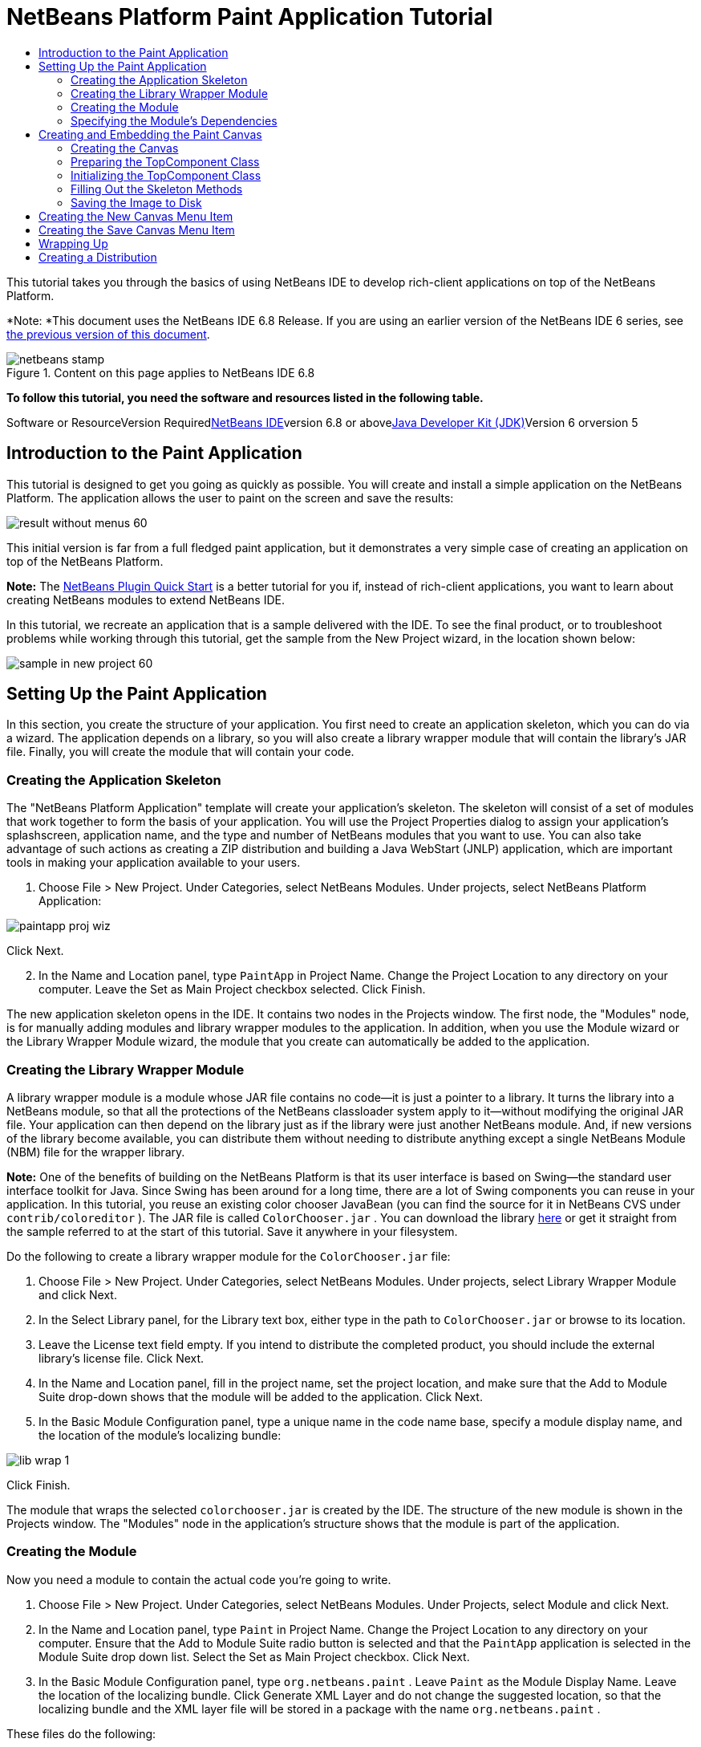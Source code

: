 // 
//     Licensed to the Apache Software Foundation (ASF) under one
//     or more contributor license agreements.  See the NOTICE file
//     distributed with this work for additional information
//     regarding copyright ownership.  The ASF licenses this file
//     to you under the Apache License, Version 2.0 (the
//     "License"); you may not use this file except in compliance
//     with the License.  You may obtain a copy of the License at
// 
//       http://www.apache.org/licenses/LICENSE-2.0
// 
//     Unless required by applicable law or agreed to in writing,
//     software distributed under the License is distributed on an
//     "AS IS" BASIS, WITHOUT WARRANTIES OR CONDITIONS OF ANY
//     KIND, either express or implied.  See the License for the
//     specific language governing permissions and limitations
//     under the License.
//

= NetBeans Platform Paint Application Tutorial
:jbake-type: platform-tutorial
:jbake-tags: tutorials 
:jbake-status: published
:syntax: true
:source-highlighter: pygments
:toc: left
:toc-title:
:icons: font
:experimental:
:description: NetBeans Platform Paint Application Tutorial - Apache NetBeans
:keywords: Apache NetBeans Platform, Platform Tutorials, NetBeans Platform Paint Application Tutorial

This tutorial takes you through the basics of using NetBeans IDE to develop rich-client applications on top of the NetBeans Platform.

*Note: *This document uses the NetBeans IDE 6.8 Release. If you are using an earlier version of the NetBeans IDE 6 series, see link:67/nbm-paintapp.html[+the previous version of this document+].


image::images/netbeans-stamp.gif[title="Content on this page applies to NetBeans IDE 6.8"]


*To follow this tutorial, you need the software and resources listed in the following table.*

Software or ResourceVersion Requiredlink:https://netbeans.org/downloads/index.html[+NetBeans IDE+]version 6.8 or abovelink:http://java.sun.com/javase/downloads/index.jsp[+Java Developer Kit (JDK)+]Version 6 orversion 5


== Introduction to the Paint Application

This tutorial is designed to get you going as quickly as possible. You will create and install a simple application on the NetBeans Platform. The application allows the user to paint on the screen and save the results:

image::images/result-without-menus-60.png[]

This initial version is far from a full fledged paint application, but it demonstrates a very simple case of creating an application on top of the NetBeans Platform.

*Note:* The link:nbm-google.html[+NetBeans Plugin Quick Start+] is a better tutorial for you if, instead of rich-client applications, you want to learn about creating NetBeans modules to extend NetBeans IDE.

In this tutorial, we recreate an application that is a sample delivered with the IDE. To see the final product, or to troubleshoot problems while working through this tutorial, get the sample from the New Project wizard, in the location shown below:

image::images/sample-in-new-project-60.png[]


== Setting Up the Paint Application

In this section, you create the structure of your application. You first need to create an application skeleton, which you can do via a wizard. The application depends on a library, so you will also create a library wrapper module that will contain the library's JAR file. Finally, you will create the module that will contain your code.


=== Creating the Application Skeleton

The "NetBeans Platform Application" template will create your application's skeleton. The skeleton will consist of a set of modules that work together to form the basis of your application. You will use the Project Properties dialog to assign your application's splashscreen, application name, and the type and number of NetBeans modules that you want to use. You can also take advantage of such actions as creating a ZIP distribution and building a Java WebStart (JNLP) application, which are important tools in making your application available to your users.


[start=1]
1. Choose File > New Project. Under Categories, select NetBeans Modules. Under projects, select NetBeans Platform Application:

image::images/paintapp-proj-wiz.png[]

Click Next.


[start=2]
2. In the Name and Location panel, type  ``PaintApp``  in Project Name. Change the Project Location to any directory on your computer. Leave the Set as Main Project checkbox selected. Click Finish.

The new application skeleton opens in the IDE. It contains two nodes in the Projects window. The first node, the "Modules" node, is for manually adding modules and library wrapper modules to the application. In addition, when you use the Module wizard or the Library Wrapper Module wizard, the module that you create can automatically be added to the application.


=== Creating the Library Wrapper Module

A library wrapper module is a module whose JAR file contains no code—it is just a pointer to a library. It turns the library into a NetBeans module, so that all the protections of the NetBeans classloader system apply to it—without modifying the original JAR file. Your application can then depend on the library just as if the library were just another NetBeans module. And, if new versions of the library become available, you can distribute them without needing to distribute anything except a single NetBeans Module (NBM) file for the wrapper library.

*Note:* One of the benefits of building on the NetBeans Platform is that its user interface is based on Swing—the standard user interface toolkit for Java. Since Swing has been around for a long time, there are a lot of Swing components you can reuse in your application. In this tutorial, you reuse an existing color chooser JavaBean (you can find the source for it in NetBeans CVS under  ``contrib/coloreditor`` ). The JAR file is called  ``ColorChooser.jar`` . You can download the library link:https://colorchooser.dev.java.net/[+here+] or get it straight from the sample referred to at the start of this tutorial. Save it anywhere in your filesystem.

Do the following to create a library wrapper module for the  ``ColorChooser.jar``  file:


[start=1]
1. Choose File > New Project. Under Categories, select NetBeans Modules. Under projects, select Library Wrapper Module and click Next.

[start=2]
2. In the Select Library panel, for the Library text box, either type in the path to  ``ColorChooser.jar``  or browse to its location.

[start=3]
3. Leave the License text field empty. If you intend to distribute the completed product, you should include the external library's license file. Click Next.

[start=4]
4. In the Name and Location panel, fill in the project name, set the project location, and make sure that the Add to Module Suite drop-down shows that the module will be added to the application. Click Next.

[start=5]
5. In the Basic Module Configuration panel, type a unique name in the code name base, specify a module display name, and the location of the module's localizing bundle:

image::images/lib-wrap-1.png[]

Click Finish.

The module that wraps the selected  ``colorchooser.jar``  is created by the IDE. The structure of the new module is shown in the Projects window. The "Modules" node in the application's structure shows that the module is part of the application.


=== Creating the Module

Now you need a module to contain the actual code you're going to write.


[start=1]
1. Choose File > New Project. Under Categories, select NetBeans Modules. Under Projects, select Module and click Next.

[start=2]
2. In the Name and Location panel, type  ``Paint``  in Project Name. Change the Project Location to any directory on your computer. Ensure that the Add to Module Suite radio button is selected and that the  ``PaintApp``  application is selected in the Module Suite drop down list. Select the Set as Main Project checkbox. Click Next.

[start=3]
3. In the Basic Module Configuration panel, type  ``org.netbeans.paint`` . Leave  ``Paint``  as the Module Display Name. Leave the location of the localizing bundle. Click Generate XML Layer and do not change the suggested location, so that the localizing bundle and the XML layer file will be stored in a package with the name  ``org.netbeans.paint`` .

These files do the following:

* *Localizing Bundle.* Specifies language-specific strings for internationalization.
* *XML Layer.* Registers items such as menus and toolbar buttons in the NetBeans Platform application.

Click Finish.

The IDE creates the  ``Paint``  project. The project contains all of your sources and project metadata, such as the project's Ant build script. The project opens in the IDE. You can view its logical structure in the Projects window (Ctrl-1) and its file structure in the Files window (Ctrl-2). For example, the Projects window should look as follows:

image::images/paintapp-start-1.png[]

In addition to the localizing bundle and the XML layer, the project also includes the following important files:

* *Module Manifest.* Declares that the project is a module. In addition, it sets some module-specific settings, such as the location of the XML layer, the location of the localizing bundle, and the module version.
* *Build Script.* Provides a place where you can create your own Ant targets and override those that are specified in  ``nbproject/build-impl.xml`` .
* *Project Metadata.* Contains information such as the project's type, contents, platform, classpath, dependencies, and mappings between project commands and targets in Ant scripts.

You will not need to modify any of these files during this tutorial.


=== Specifying the Module's Dependencies

You will need to subclass several classes that belong to the link:http://bits.netbeans.org/dev/javadoc/index.html[+NetBeans APIs+]. In addition, the project depends on the  ``ColorChooser.jar``  file. All NetBeans APIs are implemented by modules, so completing both of these tasks really just means adding some modules to the list of modules that our module needs in order to run.


[start=1]
1. In the Projects window, right-click the  ``Paint``  project node and choose Properties. The Project Properties dialog box opens. Under Categories, click Libraries.

[start=2]
2. For each of the API's listed in the table below, click "Add Dependency..." and then, in the Filter text box, start typing the name of the class that you want to subclass.*Class**API**Purpose* ``ColorChooser``  ``ColorChooser`` Library wrapper module for the color chooser component you created ``DataObject``  ``Datasystems API`` The NetBeans module containing the DataObject class ``DialogDisplayer``  ``Dialogs API`` This allows the creation of user notification, a dialog's description and permits it to be displayed ``AbstractFile``  ``File System API`` This provides a common API to access files in a uniform manner ``AbstractNode``  ``Nodes API`` This serves as the main aparatus for visualisation of objects in NetBeans ``StatusDisplayer``  ``UI Utilities API`` The StatusDisplayer class used to write the statusbar in the main window ``WeakListeners``  ``Utilities API`` This contains the WeakListeners class ``TopComponent``  ``Window System API`` This contains the TopComponent JPanel class

The first column in the table above lists all the classes that you will subclass in this tutorial. In each case, start typing the class name in the Filter and watch the Module list narrow. Use the table's second column to pick the appropriate API (or, in the case of  ``ColorChooser`` , the library) from the narrowed Module list and then click OK to confirm the choice:

image::images/libfilter-60.png[]


[start=3]
3. Click OK to exit the Project Properties dialog box.

[start=4]
4. In the Projects window, expand the Paint module's project node if it is not already expanded. Then expand the Important Files node and double-click the Project Metadata node. Note that the API's you selected have been declared as module dependencies.


== Creating and Embedding the Paint Canvas


=== Creating the Canvas

The next step is to create the actual component on which the user can paint. Here, you use a pure Swing component—so, let's skip the details of its implementation and just provide the final version. The color chooser bean, which you created the library wrapper module for, is used in the source code for this panel—when you run the finished application, you will see it in the toolbar of the panel for editing images.


[start=1]
1. In the Projects window, expand the  ``Paint``  node, then expand the Source Packages node, and then right-click the  ``org.netbeans.paint``  node. Choose New > Java Class.

[start=2]
2. Enter  ``PaintCanvas``  as the Class Name. Ensure that  ``org.netbeans.paint``  is listed as the Package. Click Finish.  ``PaintCanvas.java``  opens in the Source editor.

[start=3]
3. Replace the default content of the file with the content found link:https://platform.netbeans.org/guide/tutorials/paintTutorial/PaintCanvas.java[+here+]. If you named your package something other than  ``org.netbeans.paint`` , correct the package name in the Source editor.


=== Preparing the TopComponent Class

Now you'll write your first class that touches the link:http://bits.netbeans.org/dev/javadoc/index.html[+NetBeans APIs+]. It is a  ``link:http://bits.netbeans.org/dev/javadoc/org-openide-windows/org/openide/windows/TopComponent.html[+TopComponent+]``  class. A  ``TopComponent``  class is just a  ``JPanel``  class which NetBeans' windowing system knows how to talk to—so it can be put inside a tabbed container inside the main window.


[start=1]
1. In the Projects window, expand the  ``Paint``  node, then expand the Source Packages node, and then right-click the  ``org.netbeans.paint``  node. Choose New > Java Class. Enter  ``PaintTopComponent``  as the Class Name. Ensure that  ``org.netbeans.paint``  is listed as the Package. Click Finish.  ``PaintTopComponent.java``  opens in the Source editor.

[start=2]
2. Near the top of the file, change the class declaration to the following:

[source,java]
----

public class PaintTopComponent extends TopComponent implements ActionListener, ChangeListener {
----


[start=3]
3. Press Ctrl-Shift-I to fix imports anc click OK in the dialog box. The IDE makes the necessary import package declarations at the top of the file.

Notice the red line under the class declaration that you just entered. Position the cursor in the line and notice that a light bulb appears in the left margin. Click the light bulb (or press Alt-Enter), as shown below:

image::images/lightbulb-60.png[]

Select Implement all abstract methods. The IDE generates two method skeletons— ``actionPerformed()``  and  ``stateChanged()`` . You fill these out later in this tutorial.

[start=4]
4. Add the following three variable declarations to the top of the  ``PaintTopComponent``  class and then fix the import statements (Ctrl-Shift-I).

[source,java]
----

    private PaintCanvas canvas = new PaintCanvas(); //The component the user draws on
    private JComponent preview; //A component in the toolbar that shows the paintbrush size
    private static int ct = 0; //A counter you use to provide names for new images
----


[start=5]
5. Now you need to implement two boilerplate methods. The first one tells the windowing system to disregard open windows when the application is shut down; the second provides a base string for a unique string ID for our component. Each  ``TopComponent``  has a unique string ID that is used when saving the  ``TopComponent`` . Insert the following two methods into the  ``PaintTopComponent``  class:

[source,java]
----

    @Override
    public int getPersistenceType() {
        return PERSISTENCE_NEVER;
    }

    @Override
    public String preferredID() {
        return "Image";
    }
----

The class should now look as follows:


[source,java]
----

public class PaintTopComponent extends TopComponent implements ActionListener, ChangeListener {
    
    private PaintCanvas canvas = new PaintCanvas(); //The component the user draws on
    private JComponent preview; //A component in the toolbar that shows the paintbrush size
    private static int ct = 0; //A counter you use to provide names for new images
    
    public PaintTopComponent() {
    }
    
    @Override
    public void actionPerformed(ActionEvent arg0) {
        throw new UnsupportedOperationException("Not supported yet.");
    }
    
    @Override
    public void stateChanged(ChangeEvent arg0) {
        throw new UnsupportedOperationException("Not supported yet.");
    }
    
    @Override
    public int getPersistenceType() {
        return PERSISTENCE_NEVER;
    }
    
    @Override
    public String preferredID() {
        return "Image";
    }
    
}
----


=== Initializing the TopComponent Class

In this section, we add code that initializes the user interface.


[start=1]
1. Define the constructor and then fix the import statements (Ctrl-Shift-I):

[source,java]
----

    public PaintTopComponent() {

        initComponents();

        String displayName = NbBundle.getMessage(
                PaintTopComponent.class,
                "UnsavedImageNameFormat",
                new Object[] { new Integer(ct++) }
        );

        setDisplayName(displayName);

    }
----

The code here is pretty simple. The first call is to a method you haven't written yet,  ``initComponents()`` , which will add a toolbar and a PaintCanvas to your  ``TopComponent`` . Because you haven't written the method yet, a red line appears underneath it here. As before, click the light bulb (or press Alt-Enter) and accept the suggestion:

image::images/lightbulb-initcomponents-60.png[]

The  ``initComponents()``  method skeleton is generated for you.


[start=2]
2. Expand the  ``org.netbeans.paint``  package in the Projects window. Double-click the  ``Bundle.properties``  file to open it in the Source editor. Add the following line to the end:

[source,java]
----

    UnsavedImageNameFormat=Image {0}
----

This specifies the text that will be used to identify a new image file in the application prior to being saved by the user. For example, when a user clicks New Canvas for the first time in your completed application, a tab will appear above the Source Editor with the label, 'Image 0'. Make sure that you save the file before continuing.


=== Filling Out the Skeleton Methods

In this section, we code the user interface of our application. We could also use the IDE's GUI Builder to visually design the layout.


[start=1]
1. The  ``initComponents()``  method installs components in your panel, so that the user has something to interact with. You generated its skeleton method during the previous section in the  ``PaintTopComponent.java``  class. Fill it out as follows:

[source,java]
----

    private void initComponents() {

        setLayout(new BorderLayout());
        JToolBar bar = new JToolBar();

        ColorChooser fg = new ColorChooser();
        preview = canvas.createBrushSizeView();

        //Now build our toolbar:

        //Make sure components don't get squished:
        Dimension min = new Dimension(32, 32);
        preview.setMaximumSize(min);
        fg.setPreferredSize(new Dimension(16, 16));
        fg.setMinimumSize(min);
        fg.setMaximumSize(min);

        JButton clear = new JButton(
          	    NbBundle.getMessage(PaintTopComponent.class, "LBL_Clear"));

        JLabel fore = new JLabel(
         	    NbBundle.getMessage(PaintTopComponent.class, "LBL_Foreground"));

        fg.addActionListener(this);
        clear.addActionListener(this);

        JSlider js = new JSlider();
        js.setMinimum(1);
        js.setMaximum(24);
        js.setValue(canvas.getDiam());
        js.addChangeListener(this);

        fg.setColor(canvas.getColor());

        bar.add(clear);
        bar.add(fore);
        bar.add(fg);
        JLabel bsize = new JLabel(
     	    NbBundle.getMessage(PaintTopComponent.class, "LBL_BrushSize"));

        bar.add(bsize);
        bar.add(js);
        bar.add(preview);

        JLabel spacer = new JLabel("   "); //Just a spacer so the brush preview
        //isn't stretched to the end of the
        //toolbar

        spacer.setPreferredSize(new Dimension(400, 24));
        bar.add(spacer);

        //And install the toolbar and the painting component:
        add(bar, BorderLayout.NORTH);
        add(canvas, BorderLayout.CENTER);
        
    }
----

Press Ctrl-Shift-I to generate the required import statements.


[start=2]
2. Fill out the other two methods that you generated. They are used for listening to the  ``PaintTopComponent``  class:

[source,java]
----

    public void actionPerformed(ActionEvent e) {

        if (e.getSource() instanceof JButton) {
           canvas.clear();
        } else if (e.getSource() instanceof ColorChooser) {
           ColorChooser cc = (ColorChooser) e.getSource();
           canvas.setPaint (cc.getColor());
        }
        
        preview.paintImmediately(0, 0, preview.getWidth(), preview.getHeight());
        
    }
----


[source,java]
----

    public void stateChanged(ChangeEvent e) {

        JSlider js = (JSlider) e.getSource();
        canvas.setDiam (js.getValue());
        preview.paintImmediately(0, 0, preview.getWidth(), preview.getHeight());
        
    }
----


[start=3]
3. In the  ``Bundle.properties``  file, add the following key-value pairs to the end of the file:

[source,java]
----

    LBL_Clear = Clear
    LBL_Foreground = Foreground 
    LBL_BrushSize = Brush Size

----

Make sure that you save the file before continuing.


=== Saving the Image to Disk

In your new application, it would be a good idea to allow users to save the images they create. By including the following code into the  ``PaintTopComponent``  class, this functionality will be activated.


[start=1]
1. Insert the following code into the  ``PaintTopComponent``  class:

[source,java]
----

    public void save() throws IOException {

        if (getDisplayName().endsWith(".png")) {
	    doSave(new File(getDisplayName()));
        } else {
	    saveAs();
        }
        
    }

    public void saveAs() throws IOException {

        JFileChooser ch = new JFileChooser();
        if (ch.showSaveDialog(this) == JFileChooser.APPROVE_OPTION &amp;&amp; ch.getSelectedFile() != null) {

	    File f = ch.getSelectedFile();
            
	    if (!f.getPath().endsWith(".png")) {
	        f = new File(f.getPath() + ".png");
	    }
            
	    if (!f.exists()) {
            
	        if (!f.createNewFile()) {
		    String failMsg = NbBundle.getMessage(
		             PaintTopComponent.class,
			    "MSG_SaveFailed", new Object[] { f.getPath() }
	            );
		    JOptionPane.showMessageDialog(this, failMsg);
		    return;
	        }
                
	    } else {
	        String overwriteMsg = NbBundle.getMessage(
		    PaintTopComponent.class,
                    "MSG_Overwrite", new Object[] { f.getPath() }
	        );
                
	        if (JOptionPane.showConfirmDialog(this, overwriteMsg)
	        != JOptionPane.OK_OPTION) {
		    return;
	        }
                
	    }
            
	    doSave(f);
            
        }
        
    }

    private void doSave(File f) throws IOException {

        BufferedImage img = canvas.getImage();
        ImageIO.write(img, "png", f);
        String statusMsg = NbBundle.getMessage(PaintTopComponent.class,
            "MSG_Saved", new Object[] { f.getPath() });
        StatusDisplayer.getDefault().setStatusText(statusMsg);
        setDisplayName(f.getName());
        
    }
----


[start=2]
2. Add the following lines to the  ``Bundle.properties``  file:

[source,java]
----

    MSG_SaveFailed = Could not write to file {0}
    MSG_Overwrite = {0} exists.  Overwrite?
    MSG_Saved = Saved image to {0}
----

Make sure that you save the file before continuing.


[start=3]
3. Click Ctrl-Shift-I to fix the import statements. You will notice that there are two fully qualified names for the  ``File``  class. Choose the  ``java.io.File``  option.


== Creating the New Canvas Menu Item

You use the Module Development file templates to create the basis of the module's functionality. When you use a file template, the IDE registers the item that you create in the  ``layer.xml``  file. After using a wizard to create the file template, you use the link:https://netbeans.org/download/dev/javadoc/[+NetBeans APIs+] to continue developing the module.


[start=1]
1. In the Projects window, right-click the Paint module's project node and choose New > Other. In the New File wizard, choose Module Development under Categories and Action under File Types. Click Next.

[start=2]
2. In the Action Type panel, accept the defaults. Click Next.

[start=3]
3. In the GUI Registration panel, select Global Menu Item, and select Global Toolbar Button. Set the following values:
* *Category:* Edit
* *Menu:* File
* *Position:* Anywhere you want it to be!
* *Toolbar:* File
* *Position:* Anywhere you want it to be!

*Note:* Where exactly you position the action is not important, as long as it is in the File menu and in the File toolbar.

Click Next.


[start=4]
4. In the Name, Icon, and Location panel, type  ``NewCanvasAction``  in Class Name and type  ``New Canvas``  in Display Name.

In Icon, browse to this icon (right-click it here and then save it in the  ``org.netbeans.paint``  folder): image::images/new_icon.png[]


[start=5]
5. Click Finish.

The IDE creates  ``NewCanvasAction.java``  in  ``org.netbeans.paint``  and opens it in the Source Editor. This is what you should see:


[source,java]
----

/*
 * To change this template, choose Tools | Templates
 * and open the template in the editor.
 */
package org.netbeans.paint;

import java.awt.event.ActionEvent;
import java.awt.event.ActionListener;

public final class NewCanvasAction implements ActionListener {

    public void actionPerformed(ActionEvent e) {
        // TODO implement action body
    }
    
}
----

As specified in the GUI Registration panel, the IDE registers the action class as a menu item and as a toolbar button in the  ``layer.xml``  file, together with information about the icon and display name.


[start=6]
6. In the Source Editor, open  ``NewCanvasAction.java``  and fill out the  ``actionPerformed()``  method as follows:

[source,java]
----

    public void actionPerformed(ActionEvent e) {
        PaintTopComponent tc = new PaintTopComponent();
        tc.open();
        tc.requestActive();       
    }
----

What this does is simply to create a new instance of our image editing component, open it, so it appears in the main window, and activate it by sending keyboard focus to it and selecting its tab.


== Creating the Save Canvas Menu Item

As in the previous section, we use the New Action wizard to create a menu item, this time for saving images.


[start=1]
1. In the Projects window, right-click the Paint module's project node and choose New > Other. In the New File wizard, choose Module Development under Categories and Action under File Types. Click Next.

[start=2]
2. In the Action Type panel, accept the defaults. Click Next.

[start=3]
3. In the GUI Registration panel, select Global Menu Item, and select Global Toolbar Button. Set the following values:
* *Category:* Edit
* *Menu:* File
* *Position:* Anywhere you want it to be!
* *Toolbar:* File
* *Position:* Anywhere you want it to be!

*Note:* Where exactly you position the action is not important, as long as it is in the File menu and in the File toolbar.

Click Next.


[start=4]
4. In the Name, Icon, and Location panel, type  ``SaveCanvasAction``  in Class Name and type  ``Save Canvas``  in Display Name.

In Icon, paste this icon (right-click it here and then save it in the  ``org.netbeans.paint``  folder):

image::images/save_icon.png[]

[start=5]
5. Click Finish.

The IDE creates  ``SaveCanvasAction.java``  in  ``org.netbeans.paint``  and opens it in the Source Editor.


[start=6]
6. Change the class signature so that  ``CallableSystemAction``  is extended and  ``PropertyChangeListener``  is implemented:

[source,java]
----

public final class SaveCanvasAction implements ActionListener, PropertyChangeListener
----


[start=7]
7. In the Source Editor, make sure  ``SaveCanvasAction.java``  is opened and fill out the  ``actionPerformed()``  method as follows:

[source,java]
----

    @Override
    public void actionPerformed(ActionEvent e) {
        TopComponent tc = TopComponent.getRegistry().getActivated();

        if (tc instanceof PaintTopComponent) {

            try {
                ((PaintTopComponent) tc).saveAs();
            } catch (IOException ioe) {
                ErrorManager.getDefault().notify(ioe);
            }

        } else {

            //Theoretically the active component could have changed
            //between the time the menu item or toolbar button was
            //pressed and when the action was invoked.  Not likely,
            //but theoretically possible
            Toolkit.getDefaultToolkit().beep();

        }
    }
----

Press Ctrl-Shift-I to generate the required import statements:

image::images/fiximports-60.png[]

[start=8]
8. Fill out the  ``propertyChange()``  method from the  ``PropertyChangeListener``  as follows:

[source,java]
----

    @Override    
    public void propertyChange(PropertyChangeEvent evt) {

        if (TopComponent.Registry.PROP_ACTIVATED.equals(evt.getPropertyName())){
	    updateEnablement();
        }
        
    }
----

When a red line appears, click Alt + Enter to allow the IDE to create an  ``updateEnablement()``  method in the  ``SaveCanvasAction``  class.


[start=9]
9. Next, define the  ``updateEnablement()``  method:

[source,java]
----

    private void updateEnablement() {

        setEnabled(TopComponent.getRegistry().getActivated()
        instanceof PaintTopComponent);

    }
----


[start=10]
10. Finally, define the constructor:

[source,java]
----

    public SaveCanvasAction() {  

        TopComponent.getRegistry().addPropertyChangeListener (
	    WeakListeners.propertyChange(this,
	    TopComponent.getRegistry()));
       
        updateEnablement();
        
    }
----

When a red line appears, click Alt + Enter to allow the IDE to import  ``org.openide.util.WeakListeners`` .

The main code of interest is the adding of the property change listener.  ``TopComponent.Registry``  is a registry of all opened  ``TopComponents``  in the system—all the opened tabs. What we want to do is listen on it for changes, and enable and disable the action depending on what has focus.

*Note:* Rather than directly attaching a property change listener, you call  ``WeakListeners.propertyChange()`` . What this does is generate a property change listener that weakly references your action. While in practice your action will live as long as the application is open, it's a good practice, and future-proofing, to use a weak listener if you're attaching a listener and there is no code that ever detaches it. Otherwise, you've got a potential memory leak—your action could never be garbage collected because the registry is holding a reference to it in its list of listeners.

This is what you should now see in the Projects window:

image::images/final-paint-module.png[]


== Wrapping Up

Of course, you want to create a nicely finetuned applicationso there are a couple of final steps you can perform. First you create a splash screen for your application and then you create a ZIP distribution and a JNLP application.


[start=1]
1. Run the  ``PaintApp``  project. After the application starts, size the main screen fairly small and draw a splash screen. Use the Save button to save the splash screen.

[start=2]
2. In the original project, right-click the  ``PaintApp``  node, choose Properties, and then click Build in the Project Properties dialog box.

[start=3]
3. Select Create Standalone Application. Now you can specify a branding name (which will be the name of the launcher that the IDE can generate for you) and an application title (which will appear in the application's title bar). By default, you should see the following:

image::images/splashscreen1-60.png[]


[start=4]
4. Click Splash Screen. Browse to your Splash Screen. If you do not have one, you can use link:https://platform.netbeans.org/images/tutorials/paintapp/splash.gif[+this one+]. Click OK to attach it to your application:

image::images/splashscreen-60.png[]


[start=5]
5. Now, in the Paint module's  ``layer.xml``  file, add the following tags within the Menu folder. These tags remove the GoTo and View menus, which your Paint application does not need.

[source,java]
----

<file name="GoTo_hidden"/>
<file name="View_hidden"/>
----

Alternatively, instead of adding the above tags manually, you can delete the folders within the  ``<this layer in context>``  node of the  ``layer.xml``  file. To do this, expand  ``<this layer in context>`` , then expand the Menu Bar node. Choose Delete from the right-click menu of both the GoTo and View nodes.


[start=6]
6. Finally, run the application again and notice the splash screen. Once the application has started up, notice that the title bar displays the title that you specified. Also, there are a lot less menu items, toolbar buttons, and other features: image::images/result-without-menus-60.png[]


== Creating a Distribution

Now it's time to choose the distribution medium. Right click the  ``PaintApp``  node and choose Create ZIP Distribution to package the entire application, with all needed modules and files, as a zip file. You can also choose Build JNLP Application to create a JavaWebStart version of the application you can put on a web server and link to directly from a web page (you will need to set a correct URL—the generated descriptor uses file: protocol so you can test your web-startable distribution locally).

That's it! You have completed your paint application built on top of the NetBeans Platform. Next stop: link:https://platform.netbeans.org/tutorials/nbm-feedreader.html[+NetBeans Platform Feed Reader Tutorial+].

link:https://netbeans.org/about/contact_form.html?to=3&subject=Feedback: NetBeans Platform Paint Application Tutorial[+Send Us Your Feedback+]
